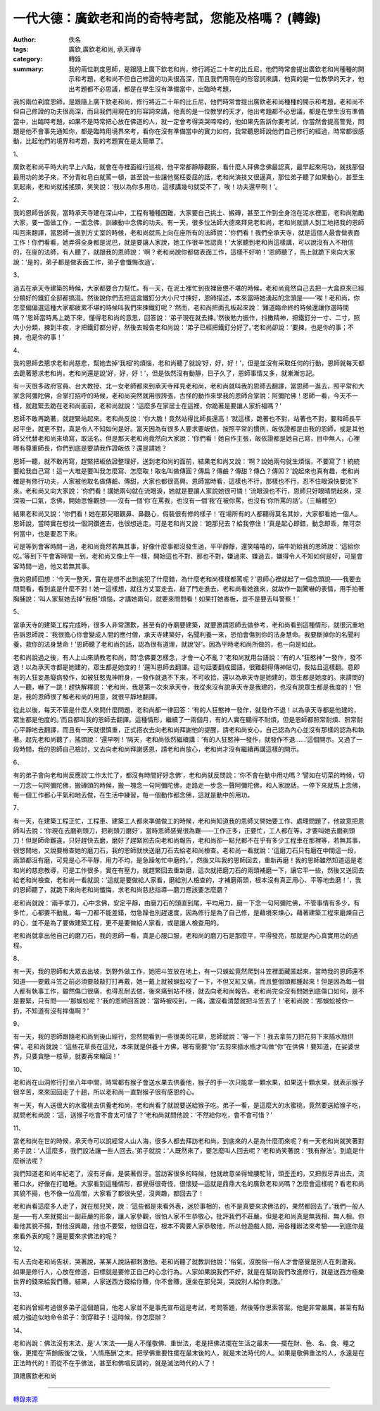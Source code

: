 一代大德：廣欽老和尚的奇特考試，您能及格嗎？ (轉錄)
###################################################

:author: 佚名
:tags: 廣欽,廣欽老和尚, 承天禪寺
:category: 轉錄
:summary: 我的兩位剃度恩師，是跟隨上廣下欽老和尚，修行將近二十年的比丘尼，他們時常會提出廣欽老和尚種種的開示和考題，老和尚不但自己修證的功夫很高深，而且我們用現在的形容詞來講，他真的是一位教學的天才，他出考題都不必思議，都是在學生沒有準備當中，出臨時考題，


我的兩位剃度恩師，是跟隨上廣下欽老和尚，修行將近二十年的比丘尼，他們時常會提出廣欽老和尚種種的開示和考題，老和尚不但自己修證的功夫很高深，而且我們用現在的形容詞來講，他真的是一位教學的天才，他出考題都不必思議，都是在學生沒有準備當中，出臨時考題，如果不是時常把心放在佛道的人，就一定會考得哭哭啼啼的，他如果先告訴你要考試，你當然會提高警覺，問題是他不會事先通知你，都是臨時用境界來考，看你在沒有準備當中的實力如何，我常聽恩師說他們自己修行的經過，時常都很感動，比起他們的境界和考題，我的考題實在是太簡單了。


1、

廣欽老和尚平時大約早上六點，就會在寺裡面經行巡視，他平常都靜靜觀察，看什麼人拜佛念佛最認真，最早起來用功，就找那個最用功的弟子來，不分青紅皂白就罵一頓，甚至說一些讓他冤枉委屈的話，老和尚演技又很逼真，那位弟子聽了如果動心，甚至生氣起來，老和尚就搖搖頭，笑笑說：‘我以為你多用功，這樣講幾句就受不了，唉！功夫還早咧！’。

2、

我的恩師告訴我，當時承天寺建在深山中，工程有種種困難，大家要自己挑土、搬磚，甚至工作到全身泡在泥水裡面，老和尚勉勵大家，要一面做工作，一面念佛，訓練動中念佛的功夫。有一天，很多位法師大德來拜見老和尚，老和尚就請人到工地把我的恩師叫回來翻譯，當恩師一進到方丈室的時候，老和尚就馬上向在座所有的法師說：‘你們看！我們全承天寺，就是這個人最會做表面工作！你們看看，她弄得全身都是泥巴，就是要讓人家說，她工作很辛苦認真！’大家聽到老和尚這樣講，可以說沒有人不相信的，在座的法師，有人聽了，就跟我的恩師說：‘啊？老和尚說你都做表面工作，這樣不好喲！’恩師聽了，馬上就跪下來向大家說：‘是的，弟子都是做表面工作，弟子會懺悔改過’。

3、

過去在承天寺建築的時候，大家都要合力幫忙。有一天，在泥土裡忙到夜裡疲憊不堪的時候，老和尚竟然自己去把一大盒原來已經分類好的鐵釘全部都搞混。然後說你們去把這盒鐵釘分大小尺寸揀好，恩師描述，本來當時她湧起的念頭是——‘唉！老和尚，你怎麼偏偏選這種大家都疲累不堪的時候叫我們來揀鐵釘呢？’然而，老和尚把面孔板起來說：‘難道臨命終的時候還讓你選時間嗎？’恩師當時馬上跪下來，懂得老和尚的意思，回答說：‘弟子現在就去揀。’然後勉力振作，抖擻精神，把鐵釘分一寸、二寸，照大小分類，揀到半夜，才把鐵釘都分好，然後去報告老和尚說：‘弟子已經把鐵釘分好了。’老和尚卻說：‘要揀，也是你的事；不揀，也是你的事！’

4、

我的恩師去懇求老和尚慈悲，幫她去掉‘我相’的煩惱，老和尚聽了就說‘好，好，好！’，但是並沒有采取任何的行動，恩師就每天都去跪著懇求老和尚，老和尚還是說‘好，好，好！’，但是依然沒有動靜，日子久了，恩師事情又多，就漸漸忘記。



有一天很多政府官員、台大教授、北一女老師都來到承天寺拜見老和尚，老和尚就叫我的恩師去翻譯，當恩師一進去，照平常和大家念阿彌陀佛，合掌打招呼的時候，老和尚突然就用很誇張，古怪的動作來學我的恩師合掌說：阿彌陀佛！恩師一看，今天不一樣，就趕緊去跪在老和尚面前，老和尚就說：‘這麼多在家居士在這裡，你跪著是要讓人家折福嗎？’



恩師不敢再跪著，就趕緊站起來。老和尚反說：‘你大膽！竟然站得比師長還高！’就這樣，跪著也不對，站著也不對，要和師長平起平坐，就更不對，真是令人不知如何是好。當天因為有很多人要求要皈依，按照平常的慣例，皈依證都是由我的恩師，或是其他師父代替老和尚來填寫，取法名。但是那天老和尚竟然向大家說：‘你們看！她自作主張，皈依證都是她自己寫，目中無人，心裡哪有尊重師長，你們到底是要請我作證皈依？還是請她？



恩師一聽，就不敢再寫，趕緊把皈依證整理好，送到老和尚的面前，結果老和尚又說：‘啊？說她兩句就生煩惱，不要寫了！統統要給我自己寫！這一大堆是要叫我怎麼寫、怎麼取！取名叫做傳圓？傳扁？傳鹼？傳甜？傳凸？傳凹？’說起來也真有趣，老和尚確是有修行功夫，人家被他取名做傳鹼、傳甜，大家也都很高興。恩師當時看，這樣也不行，那樣也不行，忍不住眼淚快要流下來。老和尚又向大家說：‘你們看！講她兩句就在流眼淚，她就是要讓人家說她很可憐！’流眼淚也不行，恩師只好眼晴閉起來，深深吸一口氣，念佛，開始思惟觀想——沒有一個‘你’在罵我，也沒有一個‘我’在被你罵，也沒有‘你所罵的話’。（三輪體空）


結果老和尚又說：‘你們看！她在那兒眼觀鼻、鼻觀心，假裝很有修的樣子！’在場所有的人都聽得莫名其妙，大家都看她一個人。恩師說，當時實在想找一個洞鑽進去，也很想逃走。可是老和尚又說：‘跑那兒去？給我停住！’真是起心即錯，動念即乖，無可奈何當中，也是要忍下來。


可是等到會客時間一過，老和尚竟然若無其事，好像什麼事都沒發生過，平平靜靜，還笑嘻嘻的，端牛奶給我的恩師說：‘這給你吃。’等到下午會客時間一到，老和尚又像上午一樣，開始這也不對、那也不對，嫌過來、嫌過去，嫌得令人不知如何是好，可是會客時間一過，他又若無其事。


我的恩師回想：‘今天一整天，實在是想不出到底犯了什麼錯，為什麼老和尚樣樣都罵呢？’恩師心裡就起了一個念頭說——我要去問問看，看到底是什麼不對！她一這樣想，就往方丈室走去，敲了門走進去，老和尚看她進來，就故作一副驚嚇的表情，用手拍著胸脯說：‘叫人家幫她去掉“我相”煩惱，才講她兩句，就要來問問看！如果打她香板，豈不是要去叫警察！’

5、

當承天寺的建築工程完成時，很多人非常讚歎，甚至有的寺廟要建築，就要邀請恩師去做參考，老和尚看到這種情形，就很沉重地告訴恩師說：‘我很擔心你會變成人間的應付僧，承天寺建築好，名聞利養一來，恐怕會傷到你的法身慧命。我要斷掉你的名聞利養，救你的法身慧命！’恩師聽了老和尚的話，認為很有道理，就說‘好’。因為平時老和尚所做的，也一向是如此。


老和尚說過之後，有人上山來請教老和尚，問‘念佛要怎樣念，才會一心不亂？’老和尚就用台語說：‘有的人“狂憨神”一發作，發不退！以為承天寺都是她建的，眾生都是她度的！’還叫恩師去翻譯。這句話要翻成國語，很難翻得傳神貼切，我姑且這樣翻。意即有的人狂妄愚癡病發作，如被狂憨鬼神附身，一發作就退不下來，不可收拾，還以為承天寺是她建的，眾生都是她度的。來請問的人一聽，嚇了一跳！趕快解釋說：‘老和尚，我是第一次來承天寺，我從來沒有說承天寺是我建的，也沒有說眾生都是我度的！’但是，我的恩師很了解老和尚的用意，就很平靜地翻譯。


從此以後，每天不管是什麼人來問什麼問題，老和尚都一律回答：‘有的人狂憨神一發作，就發作不退！以為承天寺都是他建的，眾生都是他度的。’而且都叫我的恩師去翻譯。這種情形，繼續了一兩個月，有的人實在聽得不耐煩，但是恩師都照常耐煩、照常耐心平靜地去翻譯，而且有一天就很慎重，正式搭衣去向老和尚拜謝他的提醒，請老和尚安心，自己認為內心並沒有那樣的認為和執著。起先老和尚聽了，搖頭說：‘還早咧！’隔天，老和尚依然繼續講：‘有的人狂憨神一發作，就發作不退......’這個開示。又過了一段時間，我的恩師自己檢討，又去向老和尚拜謝感恩，請老和尚放心，老和尚才沒有繼續再講這樣的開示。

6、

有的弟子會向老和尚反應說‘工作太忙了，都沒有時間好好念佛’，老和尚就反問說：‘你不會在動中用功嗎？’譬如在切菜的時候，切一刀念一句阿彌陀佛，搬磚頭的時候，搬一塊念一句阿彌陀佛，走路走一步念一聲阿彌陀佛，和人家說話，一停下來就馬上念佛，每一個工作都心平氣和地去做，在生活中練習，每一個動作都念佛，這就是動中的用功。

7、

有一天，在建築工程正忙，工程車、建築工人都來準備做工的時候，老和尚知道我的恩師又開始要工作、處理問題了，他故意把恩師叫去說：‘你現在去磨剃頭刀，把剃頭刀磨好’，當時恩師感覺很為難——工作正多，正要忙，工人都在等，才要叫她去磨剃頭刀！但是師命難違，只好趕快去磨，磨好了趕緊回去向老和尚報告，老和尚卻一點兒都不在乎有多少工程車在那裡等，若無其事，很悠閒地，又說要檢查她的磨刀石，我的恩師就快送磨刀石去給老和尚檢查。老和尚一看就說：‘這磨刀石只有磨在中間這一段，兩頭都沒有磨，可見是心不平靜，用力不均，是急躁匆忙中磨的。’，然後又叫我的恩師回去，重新再磨！我的恩師雖然知道這是老和尚的慈悲教導，可是工作很多，實在有壓力，就趕緊回去重新磨，這次就把磨刀石的兩頭補磨一下，讓它平一些，然後又送回去給老和尚檢查，老和尚一看就說：‘這就是要做給人家看，磨給別人檢查的，才補磨兩頭，根本沒有真正用心、平等地去磨！’，我的恩師聽了，就跪下來向老和尚懺悔，求老和尚慈悲指導—磨刀應該要怎麼磨？


老和尚就說：‘兩手拿刀，心中念佛，安定平靜，由磨刀石的頭直到尾，平均用力，磨一下念一句阿彌陀佛，不管事情有多少，有多忙，心都要不動亂，每一刀都不能差錯，勿急躁也別趕速度，因為修行是為了自己修，是藉境來煉心，藉著建築工程來磨煉自己的心，並不是為了要做建築工程，更不是要做給人家看，或是讓人檢查用的。


老和尚就拿出他自己的磨刀石，我的恩師一看，真是心服口服，老和尚的磨刀石是那麼平，平得發亮，那就是內心真實用功的過程。

8、

有一天，我的恩師和大眾去出坡，到野外做工作，她把斗笠放在地上，有一只蜈蚣竟然爬到斗笠裡面藏匿起來，當時我的恩師還不知道——要戴斗笠之前必須要敲敲打打再戴，她一戴上就被蜈蚣咬了一下，不但又紅又痛，而且整個頭都腫起來！但是因為每一個人都有執事工作，雖然傷口很痛，也得忍耐去做，後來痛到站不穩，就去向老和尚報告。老和尚完全沒有問她到底傷口如何，是不是要緊，只有問——‘那蜈蚣呢？’我的恩師回答說：‘當時被咬到，一痛，還沒看清楚就把斗笠丟了！’老和尚說：‘那蜈蚣被你一扔，不知道有沒有摔傷啊？’

9、

有一天，我的恩師跟隨老和尚到後山經行，忽然間看到一些很美的花草，恩師就說：‘等一下！我去拿剪刀把花剪下來插水瓶供佛’。老和尚就說：‘這些花草長在這兒，本來就是供養十方佛，哪有需要“你”去剪來插水瓶才叫做“你”在供佛！要知道，在娑婆世界，只要貪戀一枝草，就要再來輪回！’

10、

老和尚在山洞修行打坐八年中間，時常都有猴子會送水果去供養他，猴子的手一次只能拿一顆水果，如果送十顆水果，就表示猴子很辛苦，來來回回走了十趟，所以老和尚一直對猴子很有感恩的心。

有一天，有人送很大的水蜜桃去供養老和尚，老和尚看了就說要送給猴子吃。弟子一看，是這麼大的水蜜桃，竟然要送給猴子吃，就問老和尚說：‘這，送猴子吃會不會太可惜了？’老和尚就問他說：‘不然給你吃，會不會可惜？’

11、

當老和尚在世的時候，承天寺可以說經常人山人海，很多人都去拜訪老和尚。到底來的人是為什麼而來呢？有一天老和尚就笑著對弟子說：‘人這麼多，我們設法讓一些人回去。’弟子就說：‘人既然來了，要怎麼叫人回去呢？’老和尚笑著說：‘我有辦法’。到底是什麼辦法呢？


我們知道老和尚年紀老了，沒有牙齒，是裝著假牙。當訪客很多的時候，他就故意坐得彎腰駝背，頭歪歪的，又把假牙弄出去，流著口水，好像在打瞌睡。大家看到這種情形，都覺得很奇怪，很懷疑—這就是鼎鼎大名的廣欽老和尚嗎？怎麼會這樣呢？看老和尚其貌不揚，也不像一位高僧，大家看了都很失望，沒興趣，都回去了！


老和尚看這麼多人走了，就在那兒笑，說：‘這些都是來看外表，迷於事相的，也不是真要來求佛法的，果然都回去了。’我們一般人是——有人來就擺出一副莊嚴的形象，讓人家參觀，很怕人家不生恭敬心，批評我們不莊嚴。但是老和尚真是無我相、無人相。你看他其貌不揚，對他沒興趣，他也不要緊，他很自在，根本不需要人家恭敬他，所以他遊戲人間，用各種辦法來考驗——到底你是來看外表的呢？還是要來求佛法的呢？

12、

有人去向老和尚告狀，哭著說，某某人說話都刺激他。老和尚聽了就教訓他說：‘俗氣，沒脫俗—俗人才會感覺是別人在刺激我。如果是修行人，心放在修道，目標就是要修正自己的心念行為。人家如果說我們不好，就是在幫助我們改進修行，就是送西方極樂世界的錢來給我們賺。結果，人家送西方錢給你賺，你不會賺，還坐在那兒哭，哭說別人給你刺激。’

13、

老和尚曾經考過很多弟子這個題目，他老人家並不是事先宣布這是考試，考問答題，然後等你思索答案。他是非常嚴厲，甚至有點威力強迫似地命令弟子：倒穿鞋子！這時候，你怎麼辦？

14、

老和尚說：佛法沒有末法，是‘人’末法——是人不懂敬佛、重世法，老是把佛法擺在生活之最末——擺在財、色、名、食、睡之後，更擺在‘茶餘飯後’之後，‘人情應酬’之末。把學佛重要性擺在最末後的人，就是末法時代的人。如果是敬佛重法的人，永遠是在正法時代的！而從不在乎佛法，甚至和佛唱反調的，就是滅法時代的人了！


頂禮廣欽老和尚

----

`轉錄來源 <http://big5.xuefo.net/nr/article1/14906.html>`_
